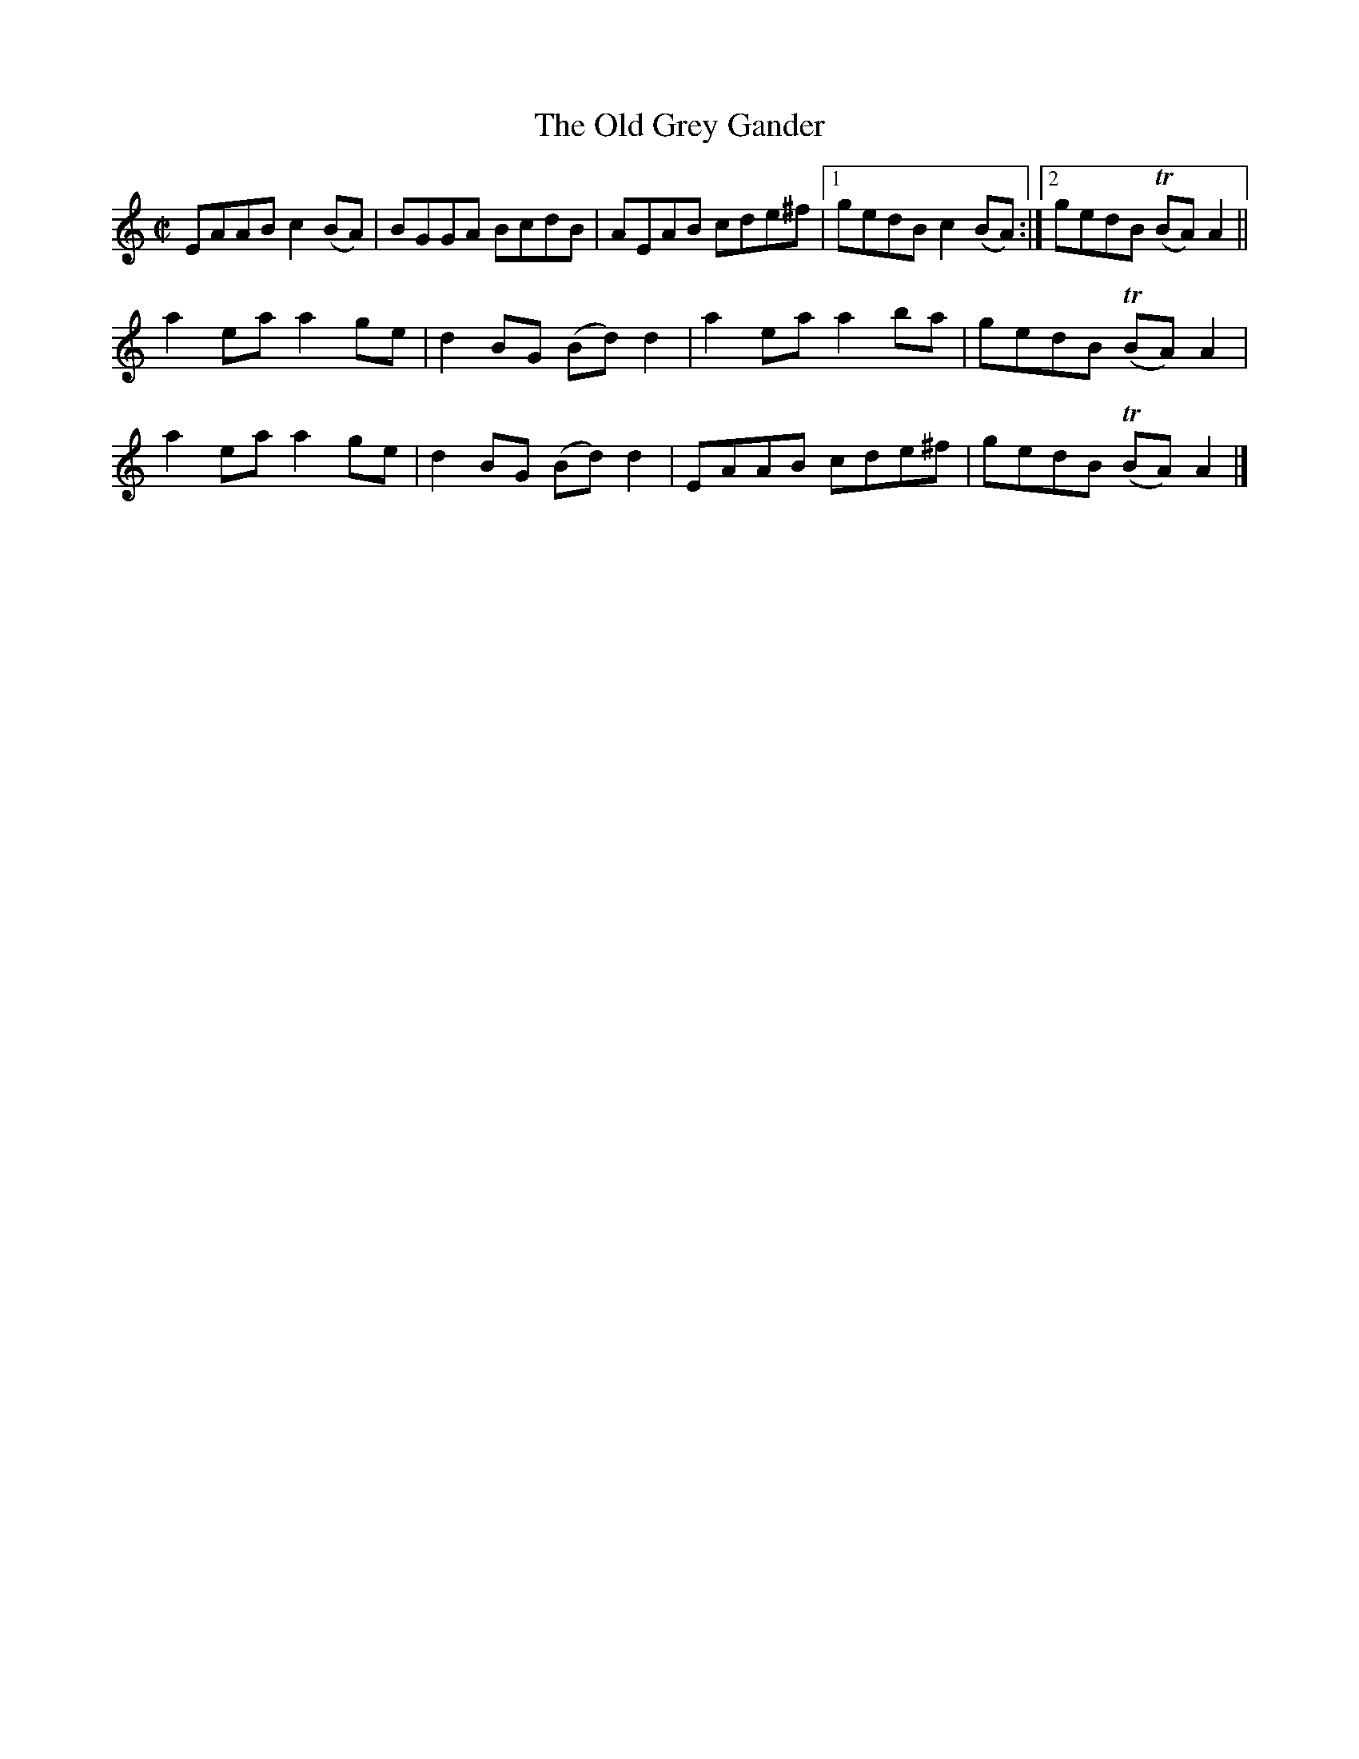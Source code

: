 X:1345
T:The Old Grey Gander
R:Reel
N:Collected by Kennedy
B:O'Neill's 1345
M:C|
L:1/8
K:Am
EAABc2(BA)|BGGA BcdB|AEAB cde^f|1gedBc2(BA):|2gedB T(BA)A2||
a2eaa2ge|d2BG (Bd)d2|a2eaa2ba|gedB T(BA)A2|
a2eaa2ge|d2BG (Bd)d2|EAAB cde^f|gedB T(BA)A2|]
